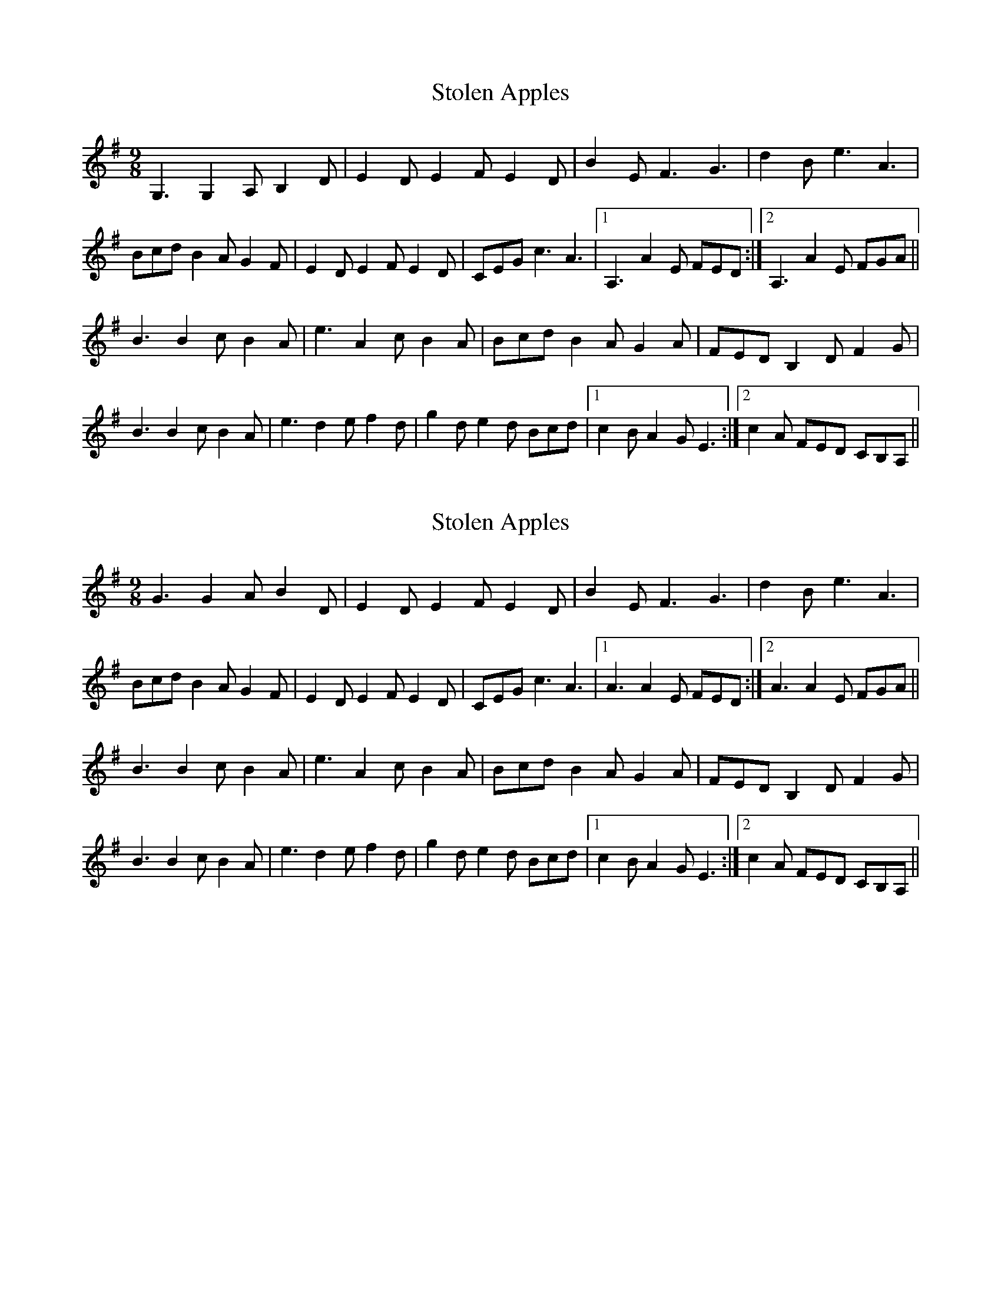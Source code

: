 X: 1
T: Stolen Apples
R: slip jig
M: 9/8
L: 1/8
K: Gmaj
G,3 G,2A, B,2D|E2D E2F E2D|B2E F3 G3|d2B e3 A3|
Bcd B2A G2F|E2D E2F E2D|CEG c3 A3|1A,3 A2E FED:|2A,3 A2E FGA||
B3 B2c B2A|e3 A2c B2A|Bcd B2A G2A|FED B,2D F2G|
B3 B2c B2A|e3 d2e f2d|g2d e2d Bcd|1c2B A2G E3:|2c2A FED CB,A,||

X: 1
T: Stolen Apples
R: slip jig
M: 9/8
L: 1/8
K: Gmaj
G3 G2A B2D|E2D E2F E2D|B2E F3 G3|d2B e3 A3|
Bcd B2A G2F|E2D E2F E2D|CEG c3 A3|1A3 A2E FED:|2A3 A2E FGA||
B3 B2c B2A|e3 A2c B2A|Bcd B2A G2A|FED B,2D F2G|
B3 B2c B2A|e3 d2e f2d|g2d e2d Bcd|1c2B A2G E3:|2c2A FED CB,A,||